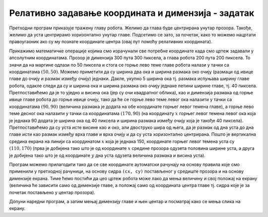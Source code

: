 Релативно задавање координата и димензија - задатак
===================================================

.. questionnote::

   Нацртај наранџасту главу робота квадратног облика, која има црне
   очи и уста правоугаоног облика.

.. activecode:: glava_robota
   :passivecode: onlymain
   :autorun:
   :includesrc: _includes/glava_robota.py

   Глава робота
   ~~~~
		
Претходни програм приказује тражену главу робота. Желимо да глава буде
центрирана унутар прозора. Такође, желимо да уста центрирамо
хоризонтално унутар главе. Подсетимо се зато, за почетак, како то
можемо нацртати правоугаоник ако су му познате координате центра (овај
пут помоћу релативних координата).
   
.. mchoice:: pygame_quiz_centriranje_pravougaonika_relativno
   :answer_a: pg.draw.rect(prozor, boja, (cx, cy, a, b))
   :answer_b: pg.draw.rect(prozor, boja, (cx, cy, 2*a, 2*b))
   :answer_c: pg.draw.rect(prozor, boja, (cx - a/2, cy - b/2, a, b))
   :answer_d: pg.draw.rect(prozor, boja, (cx - a, cy - b, 2*a, 2*b))
   :correct: c
   :feedback_a: Покушај поново
   :feedback_b: Покушај поново
   :feedback_c: Тачно
   :feedback_d: Покушај поново
   
   Знаш да желиш да нацрташ правоугаоник ширине `a` и висине `b` тако
   да му је центар у тачки `cx` и `cy`. Коју наредбу можеш да
   употребиш за то?

Прикажимо математичке операције којима смо израчунали све потребне
координате када смо цртеж задавали у апсолутним координатама. Прозор
је димензија 300 пута 300 пиксела, а глава робота 200 пута 200
пиксела.  То значи да на маргине одлази по 50 пиксела и стога се горње
лево теме главе робота налази у тачки са координатама :math:`(50,
50)`. Можемо приметити да су ширина два ока и ширина размака око очију
(размаци од ивице главе до очију и размак између очију)
једнаки. Дакле, укупно 5 ширина ока тј. размака испуњава ширину главе
робота, одакле следи да су и ширина ока и ширина размака око очију
једнаке петини ширине главе, тј. 40 пиксела. Претпоставићемо да је то
уједно и висина ока (јер су очи квадратног облика), као и димензија
размака од горње ивице главе робота до горње ивице очију, тако да ће
се горње лево теме левог ока налазити у тачки са координатама
:math:`(90, 90)` (величина размака је додата на обе координате горњег
левог темена главе), а горње лево теме десног ока налазити у тачки са
координатама :math:`(170, 90)` (на координату :math:`x` горњег левог темена
левог ока која је једнака 90 додата је ширина ока од 40 пиксела и
ширина размака између очију која је такође 40
пиксела). Претпоставићемо да су уста исте висине као и око, али
двоструко шира од њега, да је размак од дна уста до дна главе исти као
размак између врха главе и врха очију и да су уста хоризонтално
центрирана. Пошто је вертикална средина екрана на линији са
координатом :math:`x` која је једнака 150, координате горњег левог темена уста
су :math:`(110, 170)` (прва је добијена тако што је од координате :math:`x`
средине прозора одузета половина ширине уста, а друга је добијена тако
што је од координате :math:`y` дна уста одузета величина размака и висина
уста).

Програм можемо прилагодити тако да се све координате аутоматски
рачунају на основу правила које смо применили у претходној рачуници,
на основу сидра ``(cx, cy)`` постављеног у средиште прозора и на
основу димензије екрана.  Тиме ћемо постићи да цео цртеж робота може
лако да мења величину и свој положај на екрану (величина ће зависити
само од димензије главе, а положај само од координата центра главе тј.
сидра које је за почетак постављено у центар прозора).

.. image:: ../../_images/glava_robota.png
   :width: 400px   
   :align: center 

Допуни наредни програм, а затим мењај димензију главе и њен центар и
посматрај како се мења слика на екрану.

.. activecode:: glava_robota_promenljive
   :nocodelens:		
   :modaloutput:
   :enablecopy:
   :playtask:
   :includexsrc: _includes/glava_robota2.py

   prozor.fill(pg.Color("white"))
    
   # sidro je u centru ekrana
   (cx, cy) = (sirina / 2, visina / 2)
   # dimenzija glave robota je 200x200 piksela
   glava_dim = 200
    
   # gornje levo teme glave određujemo tako da je centar glave u tački (cx, cy)
   glava_x = cx - glava_dim / 2
   glava_y = ???
   pg.draw.rect(prozor, pg.Color("orange"), (???, ???, glava_dim, glava_dim))
    
   # relativna dimenzija oka u odnosu na dimenziju glave
   oko_dim = glava_dim / 5
   # dimenzija razmaka oko očiju i oko usta
   razmak = glava_dim / 5
    
   # gornje levo teme levog oka u odnosu na gornje levo teme glave
   levo_oko_x = ???
   levo_oko_y = ???
   pg.draw.rect(prozor, pg.Color("black"), (levo_oko_x, levo_oko_y, ???, ???))
    
   # gornje levo teme desnog oka u odnosu na gornje levo teme levog oka
   desno_oko_x = ???
   desno_oko_y = ???
   pg.draw.rect(prozor, pg.Color("black"), (???, ???, oko_dim, oko_dim))
    
   # dimenzije usta u odnosu na dimenziju oka
   usta_visina = oko_dim
   usta_sirina = 2 * oko_dim
   # gornje levo teme usta u odnosu gornje levo teme glave
   usta_x = ???
   usta_y = glava_y + glava_dim - ???
   pg.draw.rect(prozor, pg.Color("black"), (???, ???, ???, ???))
		
.. reveal:: PyGame_glava_robota_relativno_reveal
   :showtitle: Прикажи решење
   :hidetitle: Сакриј решење

   .. activecode:: PyGame_glava_robota_relativno_kod
      :includesrc: _includes/glava_robota2.py
      :modaloutput:
      :nocodelens:
      :enablecopy:
